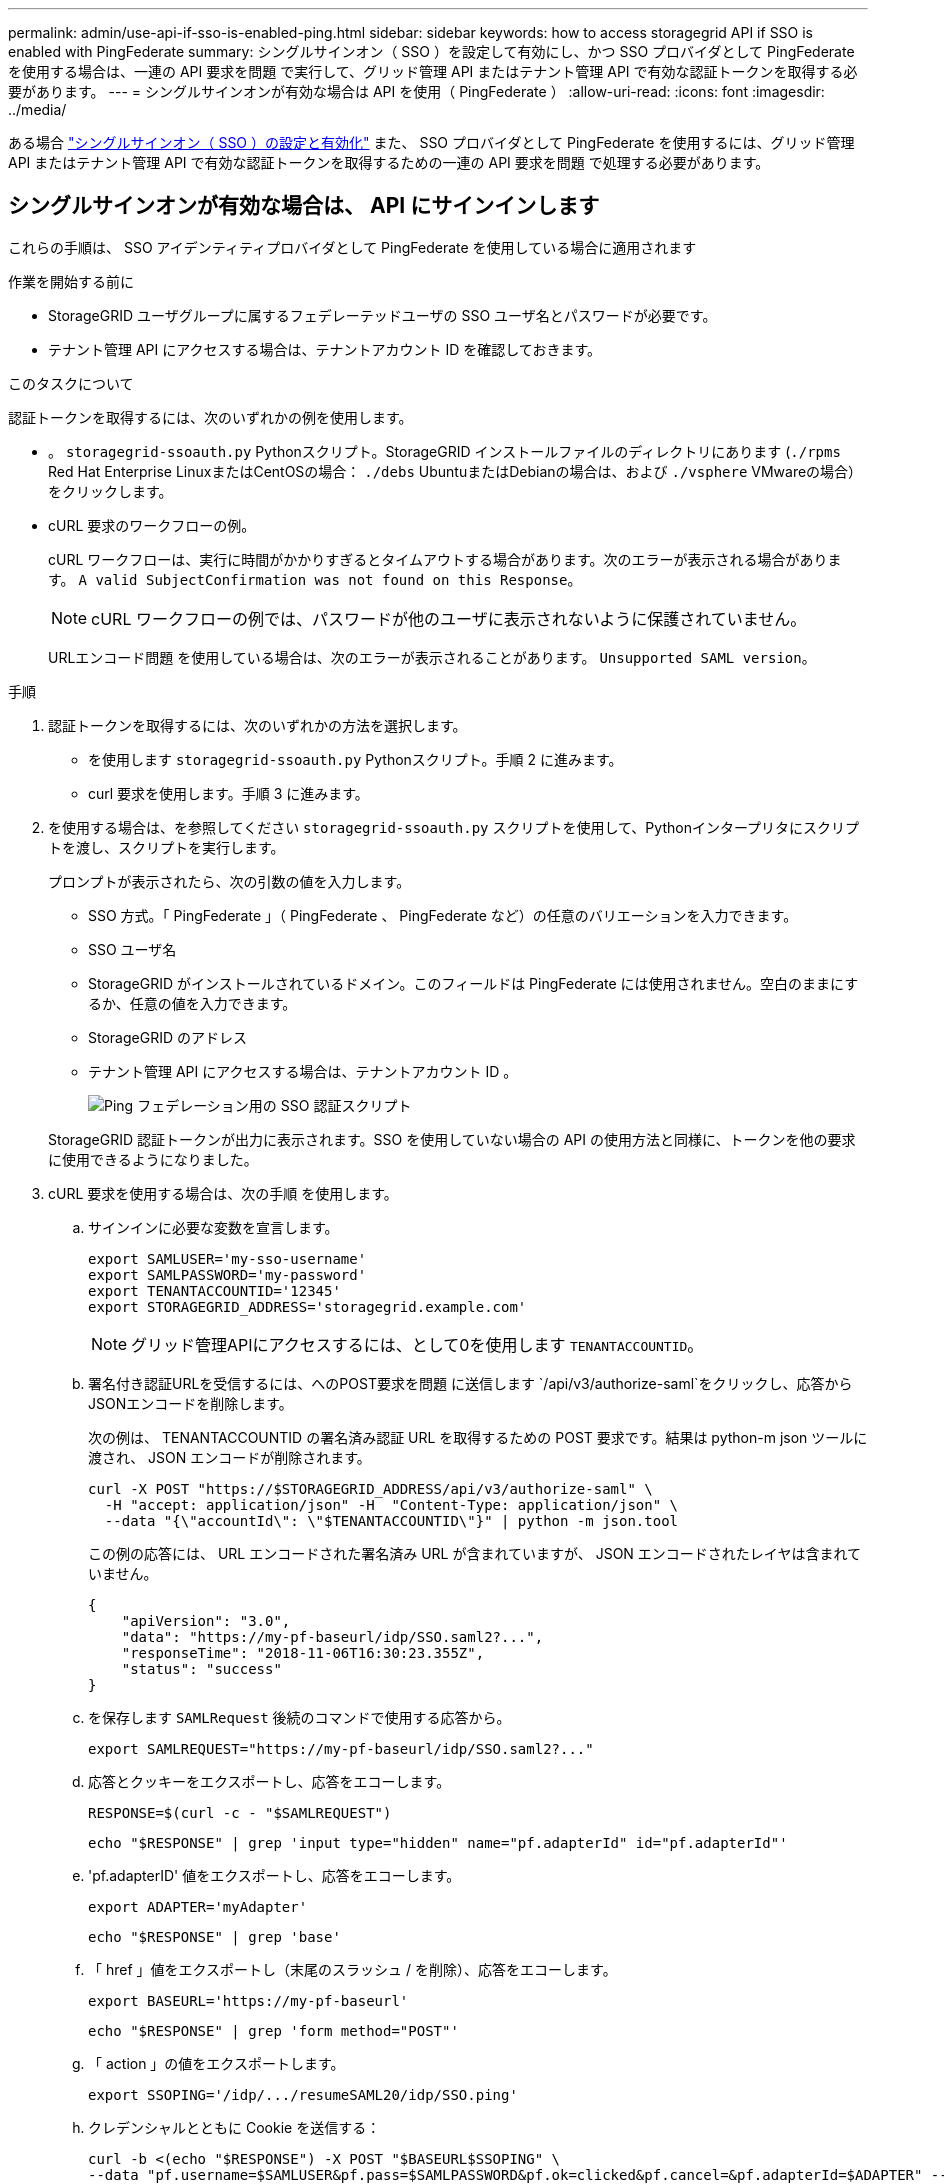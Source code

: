 ---
permalink: admin/use-api-if-sso-is-enabled-ping.html 
sidebar: sidebar 
keywords: how to access storagegrid API if SSO is enabled with PingFederate 
summary: シングルサインオン（ SSO ）を設定して有効にし、かつ SSO プロバイダとして PingFederate を使用する場合は、一連の API 要求を問題 で実行して、グリッド管理 API またはテナント管理 API で有効な認証トークンを取得する必要があります。 
---
= シングルサインオンが有効な場合は API を使用（ PingFederate ）
:allow-uri-read: 
:icons: font
:imagesdir: ../media/


[role="lead"]
ある場合 link:../admin/configuring-sso.html["シングルサインオン（ SSO ）の設定と有効化"] また、 SSO プロバイダとして PingFederate を使用するには、グリッド管理 API またはテナント管理 API で有効な認証トークンを取得するための一連の API 要求を問題 で処理する必要があります。



== シングルサインオンが有効な場合は、 API にサインインします

これらの手順は、 SSO アイデンティティプロバイダとして PingFederate を使用している場合に適用されます

.作業を開始する前に
* StorageGRID ユーザグループに属するフェデレーテッドユーザの SSO ユーザ名とパスワードが必要です。
* テナント管理 API にアクセスする場合は、テナントアカウント ID を確認しておきます。


.このタスクについて
認証トークンを取得するには、次のいずれかの例を使用します。

* 。 `storagegrid-ssoauth.py` Pythonスクリプト。StorageGRID インストールファイルのディレクトリにあります (`./rpms` Red Hat Enterprise LinuxまたはCentOSの場合： `./debs` UbuntuまたはDebianの場合は、および `./vsphere` VMwareの場合）をクリックします。
* cURL 要求のワークフローの例。
+
cURL ワークフローは、実行に時間がかかりすぎるとタイムアウトする場合があります。次のエラーが表示される場合があります。 `A valid SubjectConfirmation was not found on this Response`。

+

NOTE: cURL ワークフローの例では、パスワードが他のユーザに表示されないように保護されていません。

+
URLエンコード問題 を使用している場合は、次のエラーが表示されることがあります。 `Unsupported SAML version`。



.手順
. 認証トークンを取得するには、次のいずれかの方法を選択します。
+
** を使用します `storagegrid-ssoauth.py` Pythonスクリプト。手順 2 に進みます。
** curl 要求を使用します。手順 3 に進みます。


. を使用する場合は、を参照してください `storagegrid-ssoauth.py` スクリプトを使用して、Pythonインタープリタにスクリプトを渡し、スクリプトを実行します。
+
プロンプトが表示されたら、次の引数の値を入力します。

+
** SSO 方式。「 PingFederate 」（ PingFederate 、 PingFederate など）の任意のバリエーションを入力できます。
** SSO ユーザ名
** StorageGRID がインストールされているドメイン。このフィールドは PingFederate には使用されません。空白のままにするか、任意の値を入力できます。
** StorageGRID のアドレス
** テナント管理 API にアクセスする場合は、テナントアカウント ID 。
+
image::../media/sso_auth_python_script_ping.png[Ping フェデレーション用の SSO 認証スクリプト]

+
StorageGRID 認証トークンが出力に表示されます。SSO を使用していない場合の API の使用方法と同様に、トークンを他の要求に使用できるようになりました。



. cURL 要求を使用する場合は、次の手順 を使用します。
+
.. サインインに必要な変数を宣言します。
+
[source, bash]
----
export SAMLUSER='my-sso-username'
export SAMLPASSWORD='my-password'
export TENANTACCOUNTID='12345'
export STORAGEGRID_ADDRESS='storagegrid.example.com'
----
+

NOTE: グリッド管理APIにアクセスするには、として0を使用します `TENANTACCOUNTID`。

.. 署名付き認証URLを受信するには、へのPOST要求を問題 に送信します `/api/v3/authorize-saml`をクリックし、応答からJSONエンコードを削除します。
+
次の例は、 TENANTACCOUNTID の署名済み認証 URL を取得するための POST 要求です。結果は python-m json ツールに渡され、 JSON エンコードが削除されます。

+
[source, bash]
----
curl -X POST "https://$STORAGEGRID_ADDRESS/api/v3/authorize-saml" \
  -H "accept: application/json" -H  "Content-Type: application/json" \
  --data "{\"accountId\": \"$TENANTACCOUNTID\"}" | python -m json.tool
----
+
この例の応答には、 URL エンコードされた署名済み URL が含まれていますが、 JSON エンコードされたレイヤは含まれていません。

+
[listing]
----
{
    "apiVersion": "3.0",
    "data": "https://my-pf-baseurl/idp/SSO.saml2?...",
    "responseTime": "2018-11-06T16:30:23.355Z",
    "status": "success"
}
----
.. を保存します `SAMLRequest` 後続のコマンドで使用する応答から。
+
[listing]
----
export SAMLREQUEST="https://my-pf-baseurl/idp/SSO.saml2?..."
----
.. 応答とクッキーをエクスポートし、応答をエコーします。
+
[source, bash]
----
RESPONSE=$(curl -c - "$SAMLREQUEST")
----
+
[source, bash]
----
echo "$RESPONSE" | grep 'input type="hidden" name="pf.adapterId" id="pf.adapterId"'
----
.. 'pf.adapterID' 値をエクスポートし、応答をエコーします。
+
[listing]
----
export ADAPTER='myAdapter'
----
+
[source, bash]
----
echo "$RESPONSE" | grep 'base'
----
.. 「 href 」値をエクスポートし（末尾のスラッシュ / を削除）、応答をエコーします。
+
[listing]
----
export BASEURL='https://my-pf-baseurl'
----
+
[source, bash]
----
echo "$RESPONSE" | grep 'form method="POST"'
----
.. 「 action 」の値をエクスポートします。
+
[listing]
----
export SSOPING='/idp/.../resumeSAML20/idp/SSO.ping'
----
.. クレデンシャルとともに Cookie を送信する：
+
[source, bash]
----
curl -b <(echo "$RESPONSE") -X POST "$BASEURL$SSOPING" \
--data "pf.username=$SAMLUSER&pf.pass=$SAMLPASSWORD&pf.ok=clicked&pf.cancel=&pf.adapterId=$ADAPTER" --include
----
.. を保存します `SAMLResponse` 非表示フィールドから：
+
[source, bash]
----
export SAMLResponse='PHNhbWxwOlJlc3BvbnN...1scDpSZXNwb25zZT4='
----
.. を使用して保存します `SAMLResponse`をクリックして、StorageGRID を作成します``/api/saml-response`` StorageGRID 認証トークンの生成要求
+
の場合 `RelayState`をクリックします。グリッド管理APIにサインインする場合は、テナントアカウントIDを使用します。

+
[source, bash]
----
curl -X POST "https://$STORAGEGRID_ADDRESS:443/api/saml-response" \
  -H "accept: application/json" \
  --data-urlencode "SAMLResponse=$SAMLResponse" \
  --data-urlencode "RelayState=$TENANTACCOUNTID" \
  | python -m json.tool
----
+
応答には認証トークンが含まれています。

+
[listing]
----
{
    "apiVersion": "3.0",
    "data": "56eb07bf-21f6-40b7-af0b-5c6cacfb25e7",
    "responseTime": "2018-11-07T21:32:53.486Z",
    "status": "success"
}
----
.. 認証トークンを応答にという名前で保存します `MYTOKEN`。
+
[source, bash]
----
export MYTOKEN="56eb07bf-21f6-40b7-af0b-5c6cacfb25e7"
----
+
これで、を使用できます `MYTOKEN` その他の要求の場合は、SSOを使用していない場合のAPIの使用方法と同様です。







== シングルサインオンが有効な場合は、 API からサインアウトします

シングルサインオン（ SSO ）が有効になっている場合は、グリッド管理 API またはテナント管理 API からサインアウトするための一連の API 要求を問題 で処理する必要があります。これらの手順は、 SSO アイデンティティプロバイダとして PingFederate を使用している場合に適用されます

.このタスクについて
必要に応じて、組織のシングルログアウトページからログアウトすることで、StorageGRID APIからサインアウトできます。または、 StorageGRID からシングルログアウト（ SLO ）を実行することもできます。この場合、有効な StorageGRID ベアラトークンが必要です。

.手順
. 署名されたログアウト要求を生成するには、合格します `cookie "sso=true"` SLO APIで次の処理を実行します。
+
[source, bash]
----
curl -k -X DELETE "https://$STORAGEGRID_ADDRESS/api/v3/authorize" \
-H "accept: application/json" \
-H "Authorization: Bearer $MYTOKEN" \
--cookie "sso=true" \
| python -m json.tool
----
+
ログアウト URL が返されます。

+
[listing]
----
{
    "apiVersion": "3.0",
    "data": "https://my-ping-url/idp/SLO.saml2?SAMLRequest=fZDNboMwEIRfhZ...HcQ%3D%3D",
    "responseTime": "2021-10-12T22:20:30.839Z",
    "status": "success"
}
----
. ログアウト URL を保存します。
+
[source, bash]
----
export LOGOUT_REQUEST='https://my-ping-url/idp/SLO.saml2?SAMLRequest=fZDNboMwEIRfhZ...HcQ%3D%3D'
----
. 要求をログアウト URL に送信し、 SLO を実行して StorageGRID にリダイレクトします。
+
[source, bash]
----
curl --include "$LOGOUT_REQUEST"
----
+
302 応答が返されます。リダイレクト先は API のみのログアウトには適用されません。

+
[listing]
----
HTTP/1.1 302 Found
Location: https://$STORAGEGRID_ADDRESS:443/api/saml-logout?SAMLResponse=fVLLasMwEPwVo7ss%...%23rsa-sha256
Set-Cookie: PF=QoKs...SgCC; Path=/; Secure; HttpOnly; SameSite=None
----
. StorageGRID Bearer トークンを削除します。
+
StorageGRID Bearer トークンを削除すると、 SSO を使用しない場合と同じように動作します。状況 `cookie "sso=true"` を指定しないと、SSOの状態に影響を及ぼすことなくユーザがStorageGRID からログアウトされます。

+
[source, bash]
----
curl -X DELETE "https://$STORAGEGRID_ADDRESS/api/v3/authorize" \
-H "accept: application/json" \
-H "Authorization: Bearer $MYTOKEN" \
--include
----
+
A `204 No Content` 応答として、ユーザがサインアウトしたことが示されます。

+
[listing]
----
HTTP/1.1 204 No Content
----

